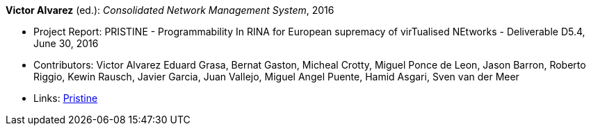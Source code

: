 *Victor Alvarez* (ed.): _Consolidated Network Management System_, 2016

* Project Report: PRISTINE - Programmability In RINA for European supremacy of virTualised NEtworks - Deliverable D5.4, June 30, 2016
* Contributors: Victor Alvarez
Eduard Grasa, Bernat Gaston, Micheal Crotty, Miguel Ponce de Leon, Jason Barron, Roberto Riggio, Kewin Rausch, Javier Garcia, Juan Vallejo, Miguel Angel Puente, Hamid Asgari, Sven van der Meer
* Links:
    link:http://ict-pristine.eu/?page_id=37[Pristine]
ifdef::local[]
* Local links:
    link:/library/report/pristine/pristine-d54-2016.pdf[PDF]
endif::[]

